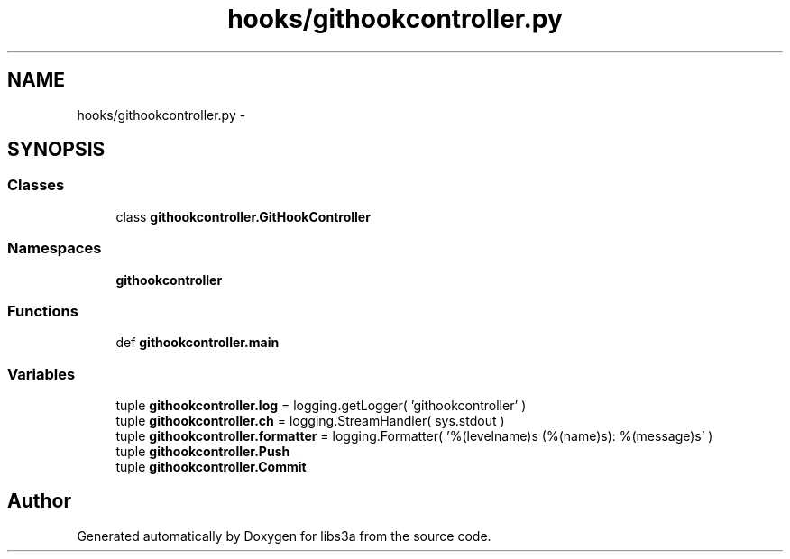 .TH "hooks/githookcontroller.py" 3 "Wed Apr 29 2015" "libs3a" \" -*- nroff -*-
.ad l
.nh
.SH NAME
hooks/githookcontroller.py \- 
.SH SYNOPSIS
.br
.PP
.SS "Classes"

.in +1c
.ti -1c
.RI "class \fBgithookcontroller\&.GitHookController\fP"
.br
.in -1c
.SS "Namespaces"

.in +1c
.ti -1c
.RI "\fBgithookcontroller\fP"
.br
.in -1c
.SS "Functions"

.in +1c
.ti -1c
.RI "def \fBgithookcontroller\&.main\fP"
.br
.in -1c
.SS "Variables"

.in +1c
.ti -1c
.RI "tuple \fBgithookcontroller\&.log\fP = logging\&.getLogger( 'githookcontroller' )"
.br
.ti -1c
.RI "tuple \fBgithookcontroller\&.ch\fP = logging\&.StreamHandler( sys\&.stdout )"
.br
.ti -1c
.RI "tuple \fBgithookcontroller\&.formatter\fP = logging\&.Formatter( '%(levelname)s (%(name)s): %(message)s' )"
.br
.ti -1c
.RI "tuple \fBgithookcontroller\&.Push\fP"
.br
.ti -1c
.RI "tuple \fBgithookcontroller\&.Commit\fP"
.br
.in -1c
.SH "Author"
.PP 
Generated automatically by Doxygen for libs3a from the source code\&.
